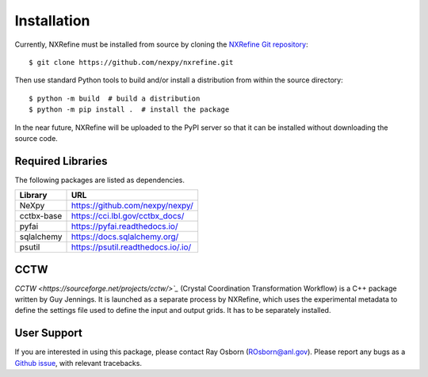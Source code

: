 Installation
============
Currently, NXRefine must be installed from source by cloning the 
`NXRefine Git repository <https://github.com/nexpy/nxrefine>`_::

    $ git clone https://github.com/nexpy/nxrefine.git

Then use standard Python tools to build and/or install a distribution
from within the source directory::

    $ python -m build  # build a distribution
    $ python -m pip install .  # install the package

In the near future, NXRefine will be uploaded to the PyPI server so that
it can be installed without downloading the source code.

Required Libraries
------------------
The following packages are listed as dependencies.

=================  =================================================
Library            URL
=================  =================================================
NeXpy              https://github.com/nexpy/nexpy/
cctbx-base         https://cci.lbl.gov/cctbx_docs/
pyfai              https://pyfai.readthedocs.io/
sqlalchemy         https://docs.sqlalchemy.org/
psutil             https://psutil.readthedocs.io/.io/
=================  =================================================

CCTW
----
`CCTW <https://sourceforge.net/projects/cctw/>`_` (Crystal Coordination 
Transformation Workflow) is a C++ package written by Guy Jennings. It
is launched as a separate process by NXRefine, which uses the 
experimental metadata to define the settings file used to define the 
input and output grids. It has to be separately installed.

User Support
------------
If you are interested in using this package, please contact Ray Osborn 
(ROsborn@anl.gov). Please report any bugs as a 
`Github issue <https://github.com/nxrefine/nxrefine/issues>`_, with
relevant tracebacks.
